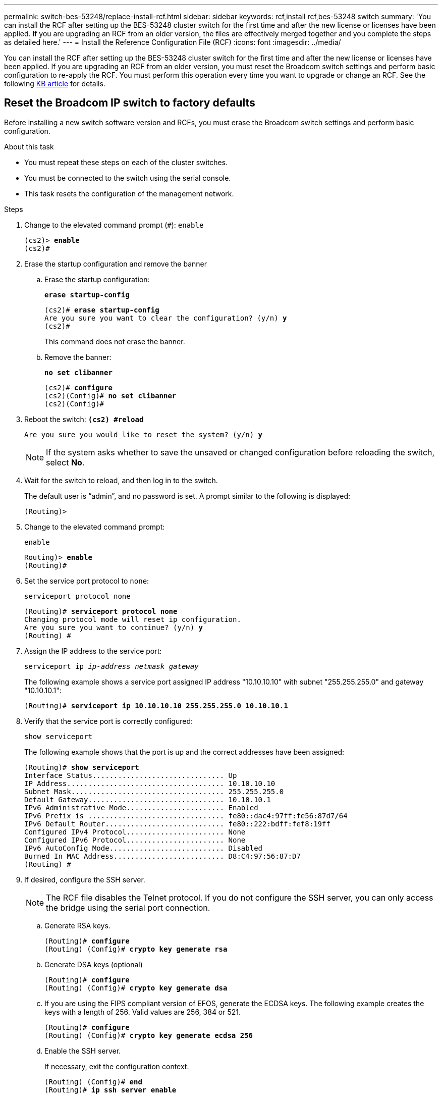 ---
permalink: switch-bes-53248/replace-install-rcf.html
sidebar: sidebar
keywords: rcf,install rcf,bes-53248 switch
summary: 'You can install the RCF after setting up the BES-53248 cluster switch for the first time and after the new license or licenses have been applied. If you are upgrading an RCF from an older version, the files are effectively merged together and you complete the steps as detailed here.'
---
= Install the Reference Configuration File (RCF)
:icons: font
:imagesdir: ../media/

[.lead]
You can install the RCF after setting up the BES-53248 cluster switch for the first time and after the new license or licenses have been applied. If you are upgrading an RCF from an older version, you must reset the Broadcom switch settings and perform basic configuration to re-apply the RCF. You must perform this operation every time you want to upgrade or change an RCF. See the following https://kb.netapp.com/Advice_and_Troubleshooting/Data_Storage_Systems/Fabric%2C_Interconnect_and_Management_Switches/Error!_in_configuration_script_file_at_line_number_XX_when_applying_a_new_RCF[KB article^] for details.

== Reset the Broadcom IP switch to factory defaults

Before installing a new switch software version and RCFs, you must erase the Broadcom switch settings and perform basic configuration.

.About this task

* You must repeat these steps on each of the cluster switches.
* You must be connected to the switch using the serial console.
* This task resets the configuration of the management network.

.Steps
. Change to the elevated command prompt (`#`): `enable`
+
[subs=+quotes]
----
(cs2)> *enable*
(cs2)#
----

. Erase the startup configuration and remove the banner
.. Erase the startup configuration:
+

*`erase startup-config`*
+
[subs=+quotes]
-----
(cs2)# *erase startup-config*
Are you sure you want to clear the configuration? (y/n) *y*
(cs2)#
-----
+

This command does not erase the banner.
+
..	Remove the banner:
+

*`no set clibanner`*
+
[subs=+quotes]
-----
(cs2)# *configure*
(cs2)(Config)# *no set clibanner*
(cs2)(Config)#
-----

. Reboot the switch:
*`(cs2) #reload*`
+
[subs=+quotes]
----
Are you sure you would like to reset the system? (y/n) *y*
----
+
NOTE: If the system asks whether to save the unsaved or changed configuration before reloading the switch, select *No*.

. Wait for the switch to reload, and then log in to the switch.
+
The default user is "`admin`", and no password is set. A prompt similar to the following is displayed:
+
----
(Routing)>
----

. Change to the elevated command prompt:
+
`enable`
+
[subs=+quotes]
----
Routing)> *enable*
(Routing)#
----

. Set the service port protocol to `none`:
+
`serviceport protocol none`
+
[subs=+quotes]
----
(Routing)# *serviceport protocol none*
Changing protocol mode will reset ip configuration.
Are you sure you want to continue? (y/n) *y*
(Routing) #
----

. Assign the IP address to the service port:
+
`serviceport ip _ip-address_ _netmask_ _gateway_`
+
The following example shows a service port assigned IP address "10.10.10.10" with subnet "255.255.255.0" and gateway "10.10.10.1":
+
[subs=+quotes]
----
(Routing)# *serviceport ip 10.10.10.10 255.255.255.0 10.10.10.1*
----

. Verify that the service port is correctly configured:
+
`show serviceport`
+
The following example shows that the port is up and the correct addresses have been assigned:
+
[subs=+quotes]
----
(Routing)# *show serviceport*
Interface Status............................... Up
IP Address..................................... 10.10.10.10
Subnet Mask.................................... 255.255.255.0
Default Gateway................................ 10.10.10.1
IPv6 Administrative Mode....................... Enabled
IPv6 Prefix is ................................ fe80::dac4:97ff:fe56:87d7/64
IPv6 Default Router............................ fe80::222:bdff:fef8:19ff
Configured IPv4 Protocol....................... None
Configured IPv6 Protocol....................... None
IPv6 AutoConfig Mode........................... Disabled
Burned In MAC Address.......................... D8:C4:97:56:87:D7
(Routing) #
----

. If desired, configure the SSH server.
+
NOTE: The RCF file disables the Telnet protocol. If you do not configure the SSH server, you can only access the bridge using the serial port connection.

 .. Generate RSA keys.
+
[subs=+quotes]
----
(Routing)# *configure*
(Routing) (Config)# *crypto key generate rsa*
----

 .. Generate DSA keys (optional)
+
[subs=+quotes]
----
(Routing)# *configure*
(Routing) (Config)# *crypto key generate dsa*
----

.. If you are using the FIPS compliant version of EFOS, generate the ECDSA keys. The following example creates the keys with a length of 256. Valid values are 256, 384 or 521.
+
[subs=+quotes]
-----
(Routing)# *configure*
(Routing) (Config)# *crypto key generate ecdsa 256*
-----
+

 .. Enable the SSH server.
+
If necessary, exit the configuration context.
+
[subs=+quotes]
----
(Routing) (Config)# *end*
(Routing)# *ip ssh server enable*
----
+
NOTE: If keys already exist, then you might be asked to overwrite them.

. If desired, configure the domain and name server:
+
`configure`
+
The following example shows the `ip domain` and `ip name server` commands:
+
[subs=+quotes]
----
(Routing)# *configure*
(Routing) (Config)# *ip domain name lab.netapp.com*
(Routing) (Config)# *ip name server 10.99.99.1 10.99.99.2*
(Routing) (Config)# *exit*
----

. If desired, configure the time zone and time synchronization (SNTP).
+
The following example shows the `sntp` commands, specifying the IP address of the SNTP server and the relative time zone.
+
[subs=+quotes]
----
(Routing)# *configure*
(Routing) (Config)# *sntp client mode unicast*
(Routing) (Config)# *sntp server 10.99.99.5*
(Routing) (Config)# *clock timezone -7*
(Routing) (Config)# *exit*
----

. Configure the switch name:
+
`hostname cs2`
+
The switch prompt will display the new name:
+
[subs=+quotes]
----
(Routing)# *hostname cs2*
----

. Save the configuration:
+
`write memory`
+
You receive prompts and output similar to the following example:
+
[subs=+quotes]
----
(cs2)# *write memory*

This operation may take a few minutes.
Management interfaces will not be available during this time.

Are you sure you want to save? (y/n) *y*

Config file 'startup-config' created successfully.

Configuration Saved!
----

//. Repeat the previous steps on the other cluster switch.

== Install the Reference Configuration File (RCF)

.Steps
. Connect the cluster switch to the management network.
. Use the ping command to verify connectivity to the server hosting EFOS, licenses, and the RCF.
+
If connectivity is an issue, use a nonrouted network and configure the service port using IP address 192.168.x or 172.19.x. You can reconfigure the service port to the production management IP address later.
+
This example verifies that the switch is connected to the server at IP address 172.19.2.1:
+
[subs=+quotes]
----
(cs2)# *ping 172.19.2.1*
Pinging 172.19.2.1 with 0 bytes of data:

Reply From 172.19.2.1: icmp_seq = 0. time= 5910 usec.
----

. Install the RCF on the BES-53248 cluster switch using the copy command.
+
[subs=+quotes]
----
(cs2)# *copy http://172.19.2.1/tmp/BES-53248_RCF_v1.6-Cluster-HA.txt nvram:script BES-53248_RCF_v1.6-Cluster-HA.scr*

Remote Password ********

Mode........................................... HTTP
Set Server IP.................................. 172.19.2.1
Path........................................... //tmp/
Filename....................................... BES-53248_RCF_v1.6-Cluster-HA.txt
Data Type...................................... Config Script
Destination Filename........................... BES-53248_RCF_v1.6-Cluster-HA.scr

File with same name already exists.
WARNING:Continuing with this command will overwrite the existing file.

Management access will be blocked for the duration of the transfer
Are you sure you want to start? (y/n) *y*

File transfer in progress. Management access will be blocked for the duration of the transfer. Please wait...

Validating configuration script...
[the script is now displayed line by line]

Configuration script validated.
File transfer operation completed successfully.
----
+
NOTE: Depending on your environment, you might need to use a double slash in the copy command, for example: `+copy http://172.19.2.1//tmp/BES-53248_RCF_v1.6-Cluster-HA.txt nvram:script BES-53248_RCF_v1.6-Cluster-HA.scr+`.
+
NOTE: The `.scr` extension must be set as part of the file name before invoking the script. This extension is the extension for the EFOS operating system. The switch validates the script automatically when it is downloaded to the switch, and the output goes to the console. Also, you can change the name of the `.scr` to fit your console screen for easier readability, for example: `+copy http://172.19.2.1/tmp/BES-53248_RCF_v1.6-Cluster-HA.txt nvram:script RCF_v1.6-Cluster-HA.scr+`.
+
NOTE: The file name must not include the symbols `\/:*?"<>|` and the maximum length allowed is 32 chars.

. Verify that the script was downloaded and saved to the file name you gave it:
+
`script list`
+
[subs=+quotes]
----
(cs2)# *script list*

Configuration Script Name                  Size(Bytes)  Date of Modification
-----------------------------------------  -----------  --------------------
BES-53248_RCF_v1.6-Cluster-HA.scr          2241         2020 09 30 05:41:00

1 configuration script(s) found.
----

. Apply the script to the switch.
+
`script apply`
+
[subs=+quotes]
----
(cs2)# *script apply BES-53248_RCF_v1.6-Cluster-HA.scr*

Are you sure you want to apply the configuration script? (y/n) *y*

The system has unsaved changes.
Would you like to save them now? (y/n) *y*
Config file 'startup-config' created successfully.
Configuration Saved!

Configuration script 'BES-53248_RCF_v1.6-Cluster-HA.scr' applied.
----

. Verify the ports for an additional license after the RCF is applied:
+
`show port all | exclude Detach`
+
[subs=+quotes]
----
(cs2)# *show port all \| exclude Detach*

                 Admin     Physical     Physical   Link   Link    LACP   Actor
Intf      Type   Mode      Mode         Status     Status Trap    Mode   Timeout
--------- ------ --------- ------------ ---------- ------ ------- ------ -------
0/1              Enable    Auto                    Down   Enable  Enable long
0/2              Enable    Auto                    Down   Enable  Enable long
0/3              Enable    Auto                    Down   Enable  Enable long
0/4              Enable    Auto                    Down   Enable  Enable long
0/5              Enable    Auto                    Down   Enable  Enable long
0/6              Enable    Auto                    Down   Enable  Enable long
0/7              Enable    Auto                    Down   Enable  Enable long
0/8              Enable    Auto                    Down   Enable  Enable long
0/9              Enable    Auto                    Down   Enable  Enable long
0/10             Enable    Auto                    Down   Enable  Enable long
0/11             Enable    Auto                    Down   Enable  Enable long
0/12             Enable    Auto                    Down   Enable  Enable long
0/13             Enable    Auto                    Down   Enable  Enable long
0/14             Enable    Auto                    Down   Enable  Enable long
0/15             Enable    Auto                    Down   Enable  Enable long
0/16             Enable    Auto                    Down   Enable  Enable long
0/49             Enable    40G Full                Down   Enable  Enable long
0/50             Enable    40G Full                Down   Enable  Enable long
0/51             Enable    100G Full               Down   Enable  Enable long
0/52             Enable    100G Full               Down   Enable  Enable long
0/53             Enable    100G Full               Down   Enable  Enable long
0/54             Enable    100G Full               Down   Enable  Enable long
0/55             Enable    100G Full               Down   Enable  Enable long
0/56             Enable    100G Full               Down   Enable  Enable long
----

. Verify on the switch that your changes have been made:
+
`show running-config`
+
[subs=+quotes]
----
(cs2)# *show running-config*
----

. Save the running configuration so that it becomes the startup configuration when you reboot the switch:
+
`write memory`
+
[subs=+quotes]
----
(cs2)# *write memory*
This operation may take a few minutes.
Management interfaces will not be available during this time.

Are you sure you want to save? (y/n) *y*

Config file 'startup-config' created successfully.

Configuration Saved!
----

. Reboot the switch and verify that the running configuration is correct:
+
`reload`
+
[subs=+quotes]
----
(cs2)# *reload*

Are you sure you would like to reset the system? (y/n) *y*

System will now restart!
----

NOTE: Once the RCF is installed, repeat these steps to reset the Broadcom IP switch and install the RCF on the second cluster switch.  

// 2022-01-10, BURT 1445096
// 2022-01-20, BURT 1445096
